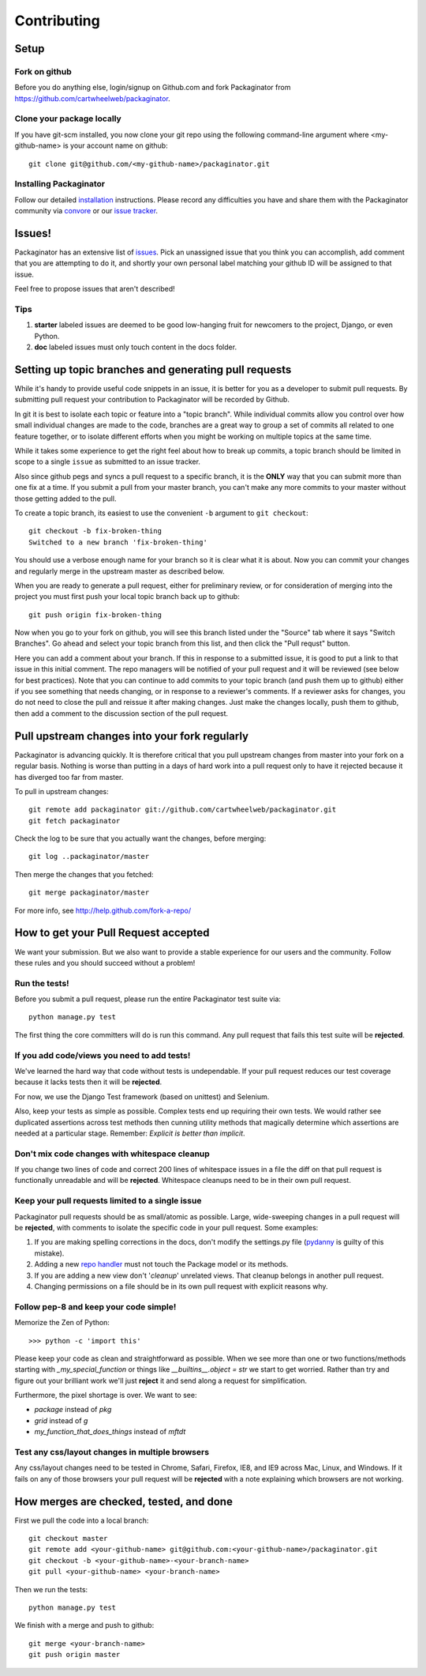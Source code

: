 ============
Contributing
============

Setup
=====

Fork on github
--------------

Before you do anything else, login/signup on Github.com and fork Packaginator from https://github.com/cartwheelweb/packaginator.

Clone your package locally
--------------------------

If you have git-scm installed, you now clone your git repo using the following command-line argument where <my-github-name> is your account name on github::

    git clone git@github.com/<my-github-name>/packaginator.git

Installing Packaginator
-----------------------

Follow our detailed installation_ instructions. Please record any difficulties you have and share them with the Packaginator community via convore_ or our `issue tracker`_.

Issues!
=======

Packaginator has an extensive list of issues_. Pick an unassigned issue that you think you can accomplish, add comment that you are attempting to do it, and shortly your own personal label matching your github ID will be assigned to that issue.

Feel free to propose issues that aren't described!

Tips
----

#. **starter** labeled issues are deemed to be good low-hanging fruit for newcomers to the project, Django, or even Python.
#. **doc** labeled issues must only touch content in the docs folder.

Setting up topic branches and generating pull requests
======================================================

While it's handy to provide useful code snippets in an issue, it is better for
you as a developer to submit pull requests. By submitting pull request your
contribution to Packaginator will be recorded by Github. 

In git it is best to isolate each topic or feature into a "topic branch".  While
individual commits allow you control over how small individual changes are made
to the code, branches are a great way to group a set of commits all related to
one feature together, or to isolate different efforts when you might be working
on multiple topics at the same time.

While it takes some experience to get the right feel about how to break up
commits, a topic branch should be limited in scope to a single ``issue`` as
submitted to an issue tracker.

Also since github pegs and syncs a pull request to a specific branch, it is the
**ONLY** way that you can submit more than one fix at a time.  If you submit
a pull from your master branch, you can't make any more commits to your master
without those getting added to the pull.

To create a topic branch, its easiest to use the convenient ``-b`` argument to ``git
checkout``::

    git checkout -b fix-broken-thing
    Switched to a new branch 'fix-broken-thing'

You should use a verbose enough name for your branch so it is clear what it is
about.  Now you can commit your changes and regularly merge in the upstream
master as described below.

When you are ready to generate a pull request, either for preliminary review,
or for consideration of merging into the project you must first push your local
topic branch back up to github::

    git push origin fix-broken-thing

Now when you go to your fork on github, you will see this branch listed under
the "Source" tab where it says "Switch Branches".  Go ahead and select your
topic branch from this list, and then click the "Pull requst" button.

Here you can add a comment about your branch.  If this in response to
a submitted issue, it is good to put a link to that issue in this initial
comment.  The repo managers will be notified of your pull request and it will
be reviewed (see below for best practices).  Note that you can continue to add
commits to your topic branch (and push them up to github) either if you see
something that needs changing, or in response to a reviewer's comments.  If
a reviewer asks for changes, you do not need to close the pull and reissue it
after making changes. Just make the changes locally, push them to github, then
add a comment to the discussion section of the pull request.

Pull upstream changes into your fork regularly
==================================================

Packaginator is advancing quickly. It is therefore critical that you pull upstream changes from master into your fork on a regular basis. Nothing is worse than putting in a days of hard work into a pull request only to have it rejected because it has diverged too far from master. 

To pull in upstream changes::

    git remote add packaginator git://github.com/cartwheelweb/packaginator.git
    git fetch packaginator

Check the log to be sure that you actually want the changes, before merging::

    git log ..packaginator/master

Then merge the changes that you fetched::

    git merge packaginator/master

For more info, see http://help.github.com/fork-a-repo/

How to get your Pull Request accepted
=====================================

We want your submission. But we also want to provide a stable experience for our users and the community. Follow these rules and you should succeed without a problem!

Run the tests!
--------------

Before you submit a pull request, please run the entire Packaginator test suite via::

    python manage.py test

The first thing the core committers will do is run this command. Any pull request that fails this test suite will be **rejected**.

If you add code/views you need to add tests!
--------------------------------------------

We've learned the hard way that code without tests is undependable. If your pull request reduces our test coverage because it lacks tests then it will be **rejected**.

For now, we use the Django Test framework (based on unittest) and Selenium.

Also, keep your tests as simple as possible. Complex tests end up requiring their own tests. We would rather see duplicated assertions across test methods then cunning utility methods that magically determine which assertions are needed at a particular stage. Remember: `Explicit is better than implicit`.

Don't mix code changes with whitespace cleanup
----------------------------------------------

If you change two lines of code and correct 200 lines of whitespace issues in a file the diff on that pull request is functionally unreadable and will be **rejected**. Whitespace cleanups need to be in their own pull request.

Keep your pull requests limited to a single issue
--------------------------------------------------

Packaginator pull requests should be as small/atomic as possible. Large, wide-sweeping changes in a pull request will be **rejected**, with comments to isolate the specific code in your pull request. Some examples:

#. If you are making spelling corrections in the docs, don't modify the settings.py file (pydanny_ is guilty of this mistake).
#. Adding a new `repo handler`_ must not touch the Package model or its methods.
#. If you are adding a new view don't '*cleanup*' unrelated views. That cleanup belongs in another pull request.
#. Changing permissions on a file should be in its own pull request with explicit reasons why.

Follow pep-8 and keep your code simple!
---------------------------------------

Memorize the Zen of Python::

    >>> python -c 'import this'

Please keep your code as clean and straightforward as possible. When we see more than one or two functions/methods starting with `_my_special_function` or things like `__builtins__.object = str` we start to get worried. Rather than try and figure out your brilliant work we'll just **reject** it and send along a request for simplification.

Furthermore, the pixel shortage is over. We want to see:

* `package` instead of `pkg`
* `grid` instead of `g`
* `my_function_that_does_things` instead of `mftdt`

Test any css/layout changes in multiple browsers
------------------------------------------------

Any css/layout changes need to be tested in Chrome, Safari, Firefox, IE8, and IE9 across Mac, Linux, and Windows. If it fails on any of those browsers your pull request will be **rejected** with a note explaining which browsers are not working.

How merges are checked, tested, and done
========================================

First we pull the code into a local branch::

    git checkout master
    git remote add <your-github-name> git@github.com:<your-github-name>/packaginator.git
    git checkout -b <your-github-name>-<your-branch-name>
    git pull <your-github-name> <your-branch-name>

Then we run the tests::

    python manage.py test

We finish with a merge and push to github::

    git merge <your-branch-name>
    git push origin master

.. _installation: install.html
.. _issue tracker: https://github.com/cartwheelweb/packaginator/issues
.. _issues: https://github.com/cartwheelweb/packaginator/issues
.. _repo handler: repo_handlers.html
.. _convore: http://convore.com/packaginator
.. _pydanny: http://pydanny.com

